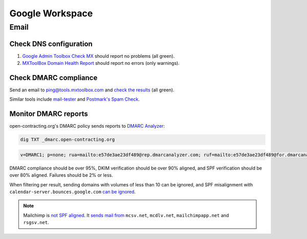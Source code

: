 Google Workspace
================

Email
-----

Check DNS configuration
~~~~~~~~~~~~~~~~~~~~~~~

#. `Google Admin Toolbox Check MX <https://toolbox.googleapps.com/apps/checkmx/>`__ should report no problems (all green).
#. `MXToolBox Domain Health Report <https://mxtoolbox.com/emailhealth/>`__ should report no errors (only warnings).

.. _check-dmarc-compliance:

Check DMARC compliance
~~~~~~~~~~~~~~~~~~~~~~

Send an email to ping@tools.mxtoolbox.com and `check the results <https://mxtoolbox.com/deliverability>`__ (all green).

Similar tools include `mail-tester <https://www.mail-tester.com>`__ and `Postmark's Spam Check <https://spamcheck.postmarkapp.com>`__.

Monitor DMARC reports
~~~~~~~~~~~~~~~~~~~~~

open-contracting.org's DMARC policy sends reports to `DMARC Analyzer <https://app.dmarcanalyzer.com/>`__:

.. code-block:: bash

   dig TXT _dmarc.open-contracting.org

.. code-block:: none

   v=DMARC1; p=none; rua=mailto:e57de3ae23df489@rep.dmarcanalyzer.com; ruf=mailto:e57de3ae23df489@for.dmarcanalyzer.com; fo=1;

DMARC compliance should be over 95%, DKIM verification should be over 90% aligned, and SPF verification should be over 80% aligned. Failures should be 2% or less.

When filtering per result, sending domains with volumes of less than 10 can be ignored, and SPF misalignment with ``calendar-server.bounces.google.com`` `can be ignored <https://dmarcian.com/google-calendar-invites-dmarc/>`__.

.. note::

   Mailchimp is `not SPF aligned <https://dmarc.io/source/mailchimp/>`__. It `sends mail from <https://mailchimp.com/help/my-campaign-from-name-shows-mcsvnet/>`__ ``mcsv.net``, ``mcdlv.net``, ``mailchimpapp.net`` and ``rsgsv.net``.
